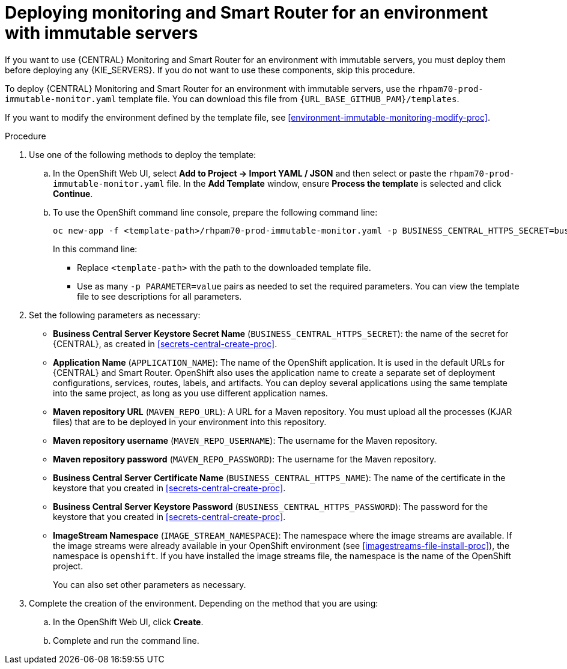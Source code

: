 [id='environment-immutable-monitoring-proc']
= Deploying monitoring and Smart Router for an environment with immutable servers

If you want to use {CENTRAL} Monitoring and Smart Router for an environment with immutable servers, you must deploy them before deploying any {KIE_SERVERS}. If you do not want to use these components, skip this procedure.

To deploy {CENTRAL} Monitoring and Smart Router for an environment with immutable servers, use the `rhpam70-prod-immutable-monitor.yaml` template file. You can download this file from `{URL_BASE_GITHUB_PAM}/templates`.

If you want to modify the environment defined by the template file, see <<environment-immutable-monitoring-modify-proc>>.


.Procedure

. Use one of the following methods to deploy the template:
.. In the OpenShift Web UI, select *Add to Project -> Import YAML / JSON* and then select or paste the `rhpam70-prod-immutable-monitor.yaml` file. In the *Add Template* window, ensure *Process the template* is selected and click *Continue*.
.. To use the OpenShift command line console, prepare the following command line:
+
[subs="verbatim,macros"]
----
oc new-app -f <template-path>/rhpam70-prod-immutable-monitor.yaml -p BUSINESS_CENTRAL_HTTPS_SECRET=businesscentral-app-secret
----
+
In this command line:
+
* Replace `<template-path>` with the path to the downloaded template file.
* Use as many `-p PARAMETER=value` pairs as needed to set the required parameters. You can view the template file to see descriptions for all parameters.
+
. Set the following parameters as necessary:
** *Business Central Server Keystore Secret Name* (`BUSINESS_CENTRAL_HTTPS_SECRET`): the name of the secret for {CENTRAL}, as created in <<secrets-central-create-proc>>.
** *Application Name* (`APPLICATION_NAME`): The name of the OpenShift application. It is used in the default URLs for {CENTRAL} and Smart Router. OpenShift also uses the application name to create a separate set of deployment configurations, services, routes, labels, and artifacts. You can deploy several applications using the same template into the same project, as long as you use different application names. 
** *Maven repository URL* (`MAVEN_REPO_URL`): A URL for a Maven repository. You must upload all the processes (KJAR files) that are to be deployed in your environment into this repository.
** *Maven repository username* (`MAVEN_REPO_USERNAME`): The username for the Maven repository. 
** *Maven repository password* (`MAVEN_REPO_PASSWORD`): The username for the Maven repository. 
** *Business Central Server Certificate Name* (`BUSINESS_CENTRAL_HTTPS_NAME`): The name of the certificate in the keystore that you created in <<secrets-central-create-proc>>.
** *Business Central Server Keystore Password* (`BUSINESS_CENTRAL_HTTPS_PASSWORD`): The password for the keystore that you created in <<secrets-central-create-proc>>.
** *ImageStream Namespace* (`IMAGE_STREAM_NAMESPACE`): The namespace where the image streams are available. If the image streams were already available in your OpenShift environment (see <<imagestreams-file-install-proc>>), the namespace is `openshift`. If you have installed the image streams file, the namespace is the name of the OpenShift project.
+
You can also set other parameters as necessary.
. Complete the creation of the environment. Depending on the method that you are using:
.. In the OpenShift Web UI, click *Create*.
.. Complete and run the command line.
